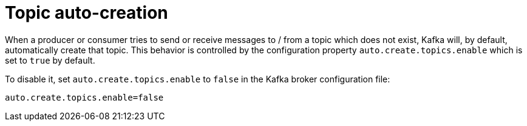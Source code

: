 // Module included in the following assemblies:
//
// assembly-topics.adoc

[id='con-topic-autocreation-{context}']

= Topic auto-creation

When a producer or consumer tries to send or receive messages to / from a topic which does not exist, Kafka will, by default, automatically create that topic. 
This behavior is controlled by the configuration property `auto.create.topics.enable` which is set to `true` by default.

To disable it, set `auto.create.topics.enable` to `false` in the Kafka broker configuration file:

[source]
----
auto.create.topics.enable=false
----